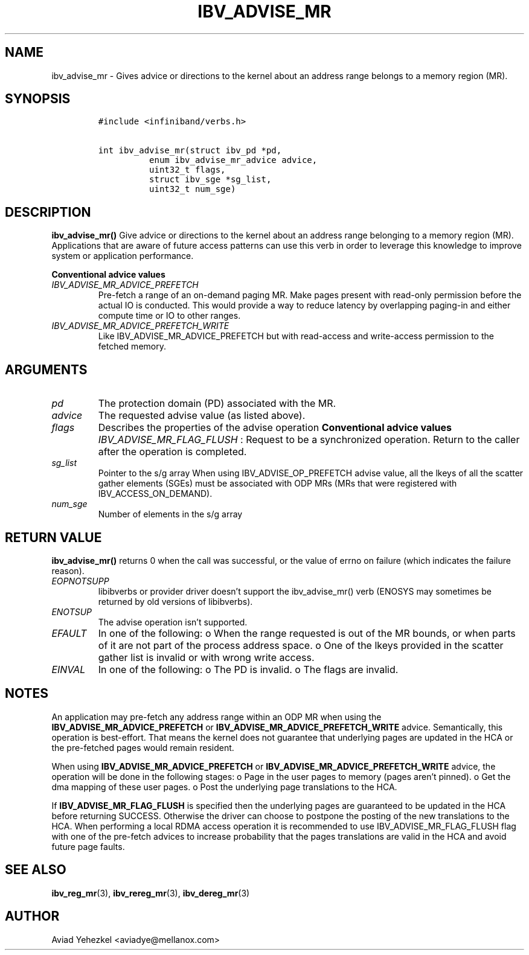 .\" Automatically generated by Pandoc 3.1.2
.\"
.\" Define V font for inline verbatim, using C font in formats
.\" that render this, and otherwise B font.
.ie "\f[CB]x\f[]"x" \{\
. ftr V B
. ftr VI BI
. ftr VB B
. ftr VBI BI
.\}
.el \{\
. ftr V CR
. ftr VI CI
. ftr VB CB
. ftr VBI CBI
.\}
.TH "IBV_ADVISE_MR" "3" "2018-10-19" "libibverbs" "Libibverbs Programmer\[cq]s Manual"
.hy
.SH NAME
.PP
ibv_advise_mr - Gives advice or directions to the kernel about an
address range belongs to a memory region (MR).
.SH SYNOPSIS
.IP
.nf
\f[C]
#include <infiniband/verbs.h>

int ibv_advise_mr(struct ibv_pd *pd,
          enum ibv_advise_mr_advice advice,
          uint32_t flags,
          struct ibv_sge *sg_list,
          uint32_t num_sge)
\f[R]
.fi
.SH DESCRIPTION
.PP
\f[B]ibv_advise_mr()\f[R] Give advice or directions to the kernel about
an address range belonging to a memory region (MR).
Applications that are aware of future access patterns can use this verb
in order to leverage this knowledge to improve system or application
performance.
.PP
\f[B]Conventional advice values\f[R]
.TP
\f[I]IBV_ADVISE_MR_ADVICE_PREFETCH\f[R]
Pre-fetch a range of an on-demand paging MR.
Make pages present with read-only permission before the actual IO is
conducted.
This would provide a way to reduce latency by overlapping paging-in and
either compute time or IO to other ranges.
.TP
\f[I]IBV_ADVISE_MR_ADVICE_PREFETCH_WRITE\f[R]
Like IBV_ADVISE_MR_ADVICE_PREFETCH but with read-access and write-access
permission to the fetched memory.
.SH ARGUMENTS
.TP
\f[I]pd\f[R]
The protection domain (PD) associated with the MR.
.TP
\f[I]advice\f[R]
The requested advise value (as listed above).
.TP
\f[I]flags\f[R]
Describes the properties of the advise operation \f[B]Conventional
advice values\f[R] \f[I]IBV_ADVISE_MR_FLAG_FLUSH\f[R] : Request to be a
synchronized operation.
Return to the caller after the operation is completed.
.TP
\f[I]sg_list\f[R]
Pointer to the s/g array When using IBV_ADVISE_OP_PREFETCH advise value,
all the lkeys of all the scatter gather elements (SGEs) must be
associated with ODP MRs (MRs that were registered with
IBV_ACCESS_ON_DEMAND).
.TP
\f[I]num_sge\f[R]
Number of elements in the s/g array
.SH RETURN VALUE
.PP
\f[B]ibv_advise_mr()\f[R] returns 0 when the call was successful, or the
value of errno on failure (which indicates the failure reason).
.TP
\f[I]EOPNOTSUPP\f[R]
libibverbs or provider driver doesn\[cq]t support the ibv_advise_mr()
verb (ENOSYS may sometimes be returned by old versions of libibverbs).
.TP
\f[I]ENOTSUP\f[R]
The advise operation isn\[cq]t supported.
.TP
\f[I]EFAULT\f[R]
In one of the following: o When the range requested is out of the MR
bounds, or when parts of it are not part of the process address space.
o One of the lkeys provided in the scatter gather list is invalid or
with wrong write access.
.TP
\f[I]EINVAL\f[R]
In one of the following: o The PD is invalid.
o The flags are invalid.
.SH NOTES
.PP
An application may pre-fetch any address range within an ODP MR when
using the \f[B]IBV_ADVISE_MR_ADVICE_PREFETCH\f[R] or
\f[B]IBV_ADVISE_MR_ADVICE_PREFETCH_WRITE\f[R] advice.
Semantically, this operation is best-effort.
That means the kernel does not guarantee that underlying pages are
updated in the HCA or the pre-fetched pages would remain resident.
.PP
When using \f[B]IBV_ADVISE_MR_ADVICE_PREFETCH\f[R] or
\f[B]IBV_ADVISE_MR_ADVICE_PREFETCH_WRITE\f[R] advice, the operation will
be done in the following stages: o Page in the user pages to memory
(pages aren\[cq]t pinned).
o Get the dma mapping of these user pages.
o Post the underlying page translations to the HCA.
.PP
If \f[B]IBV_ADVISE_MR_FLAG_FLUSH\f[R] is specified then the underlying
pages are guaranteed to be updated in the HCA before returning SUCCESS.
Otherwise the driver can choose to postpone the posting of the new
translations to the HCA.
When performing a local RDMA access operation it is recommended to use
IBV_ADVISE_MR_FLAG_FLUSH flag with one of the pre-fetch advices to
increase probability that the pages translations are valid in the HCA
and avoid future page faults.
.SH SEE ALSO
.PP
\f[B]ibv_reg_mr\f[R](3), \f[B]ibv_rereg_mr\f[R](3),
\f[B]ibv_dereg_mr\f[R](3)
.SH AUTHOR
.PP
Aviad Yehezkel <aviadye@mellanox.com>
